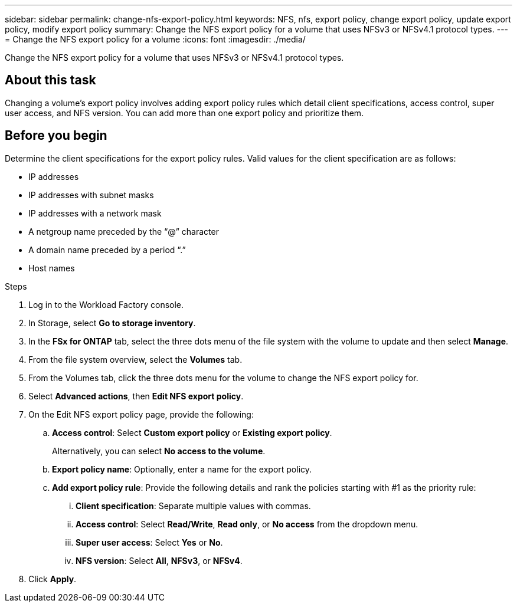 ---
sidebar: sidebar
permalink: change-nfs-export-policy.html
keywords: NFS, nfs, export policy, change export policy, update export policy, modify export policy
summary: Change the NFS export policy for a volume that uses NFSv3 or NFSv4.1 protocol types. 
---
= Change the NFS export policy for a volume
:icons: font
:imagesdir: ./media/

[.lead]
Change the NFS export policy for a volume that uses NFSv3 or NFSv4.1 protocol types. 

== About this task
Changing a volume's export policy involves adding export policy rules which detail client specifications, access control, super user access, and NFS version. You can add more than one export policy and prioritize them. 

== Before you begin
Determine the client specifications for the export policy rules. Valid values for the client specification are as follows: 

* IP addresses
* IP addresses with subnet masks
* IP addresses with a network mask
* A netgroup name preceded by the “@” character
* A domain name preceded by a period “.”
* Host names

.Steps
. Log in to the Workload Factory console. 
. In Storage, select *Go to storage inventory*.
. In the *FSx for ONTAP* tab, select the three dots menu of the file system with the volume to update and then select *Manage*.
. From the file system overview, select the *Volumes* tab. 
. From the Volumes tab, click the three dots menu for the volume to change the NFS export policy for. 
. Select *Advanced actions*, then *Edit NFS export policy*. 
. On the Edit NFS export policy page, provide the following: 
.. *Access control*: Select *Custom export policy* or *Existing export policy*. 
+
Alternatively, you can select *No access to the volume*. 
.. *Export policy name*: Optionally, enter a name for the export policy.
.. *Add export policy rule*: Provide the following details and rank the policies starting with #1 as the priority rule: 
... *Client specification*: Separate multiple values with commas. 
... *Access control*: Select *Read/Write*, *Read only*, or *No access* from the dropdown menu.
... *Super user access*: Select *Yes* or *No*.
... *NFS version*: Select *All*, *NFSv3*, or *NFSv4*. 
. Click *Apply*. 
